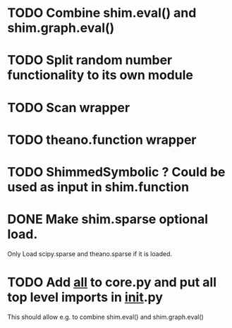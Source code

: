 * TODO Combine shim.eval() and shim.graph.eval()
* TODO Split random number functionality to its own module
* TODO Scan wrapper
* TODO theano.function wrapper
* TODO ShimmedSymbolic ? Could be used as input in shim.function
* DONE Make shim.sparse optional load.
  CLOSED: [2017-05-24 Wed 15:20]
  Only Load scipy.sparse and theano.sparse if it is loaded.
* TODO Add __all__ to core.py and put all top level imports in __init__.py
  This should allow e.g. to combine shim.eval() and shim.graph.eval()
